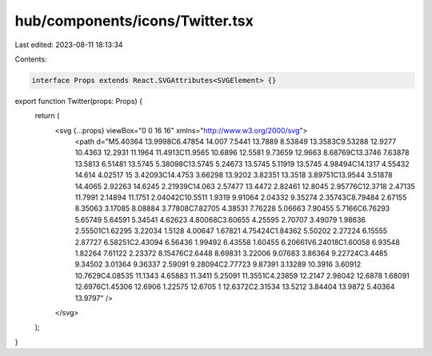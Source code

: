 hub/components/icons/Twitter.tsx
================================

Last edited: 2023-08-11 18:13:34

Contents:

.. code-block:: tsx

    interface Props extends React.SVGAttributes<SVGElement> {}

export function Twitter(props: Props) {
  return (
    <svg {...props} viewBox="0 0 16 16" xmlns="http://www.w3.org/2000/svg">
      <path d="M5.40364 13.9998C6.47854 14.007 7.5441 13.7889 8.53849 13.3583C9.53288 12.9277 10.4363 12.2931 11.1964 11.4913C11.9565 10.6896 12.5581 9.73659 12.9663 8.68769C13.3746 7.63878 13.5813 6.51481 13.5745 5.38098C13.5745 5.24673 13.5745 5.11919 13.5745 4.98494C14.1317 4.55432 14.614 4.02517 15 3.42093C14.4753 3.66298 13.9202 3.82351 13.3518 3.89751C13.9544 3.51878 14.4065 2.92263 14.6245 2.21939C14.063 2.57477 13.4472 2.82461 12.8045 2.95776C12.3718 2.47135 11.7991 2.14894 11.1751 2.04042C10.5511 1.9319 9.91064 2.04332 9.35274 2.35743C8.79484 2.67155 8.35063 3.17085 8.08884 3.77808C7.82705 4.38531 7.76228 5.06663 7.90455 5.7166C6.76293 5.65749 5.64591 5.34541 4.62623 4.80068C3.60655 4.25595 2.70707 3.49079 1.98636 2.55501C1.62295 3.22034 1.5128 4.00647 1.67821 4.75424C1.84362 5.50202 2.27224 6.15555 2.87727 6.58251C2.43094 6.56436 1.99492 6.43558 1.60455 6.20661V6.24018C1.60058 6.93548 1.82264 7.61122 2.23372 8.15476C2.6448 8.69831 3.22006 9.07683 3.86364 9.22724C3.4485 9.34502 3.01364 9.36337 2.59091 9.28094C2.77723 9.87391 3.13289 10.3916 3.60912 10.7629C4.08535 11.1343 4.65883 11.3411 5.25091 11.3551C4.23859 12.2147 2.98042 12.6878 1.68091 12.6976C1.45306 12.6906 1.22575 12.6705 1 12.6372C2.31534 13.5212 3.84404 13.9872 5.40364 13.9797" />
    </svg>
  );
}


